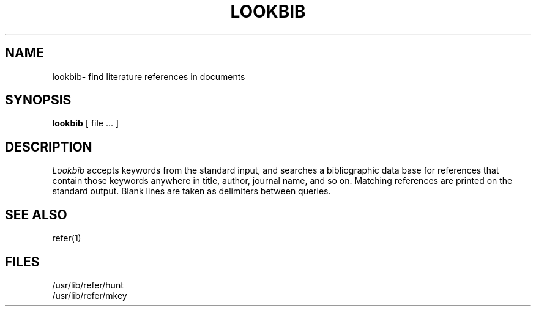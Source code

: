 .TH LOOKBIB 1 "8 February 1983"
.SH NAME
lookbib\- find literature references in documents
.SH SYNOPSIS
.B lookbib
[ file ... ]
.SH DESCRIPTION
.I Lookbib
accepts keywords from the standard input, and searches a bibliographic
data base for references that contain those keywords anywhere in title,
author, journal name, and so on.  Matching references are printed on the
standard output.  Blank lines are taken as delimiters between queries.
.SH "SEE ALSO"
refer(1)
.SH FILES
.br
/usr/lib/refer/hunt
.br
/usr/lib/refer/mkey
